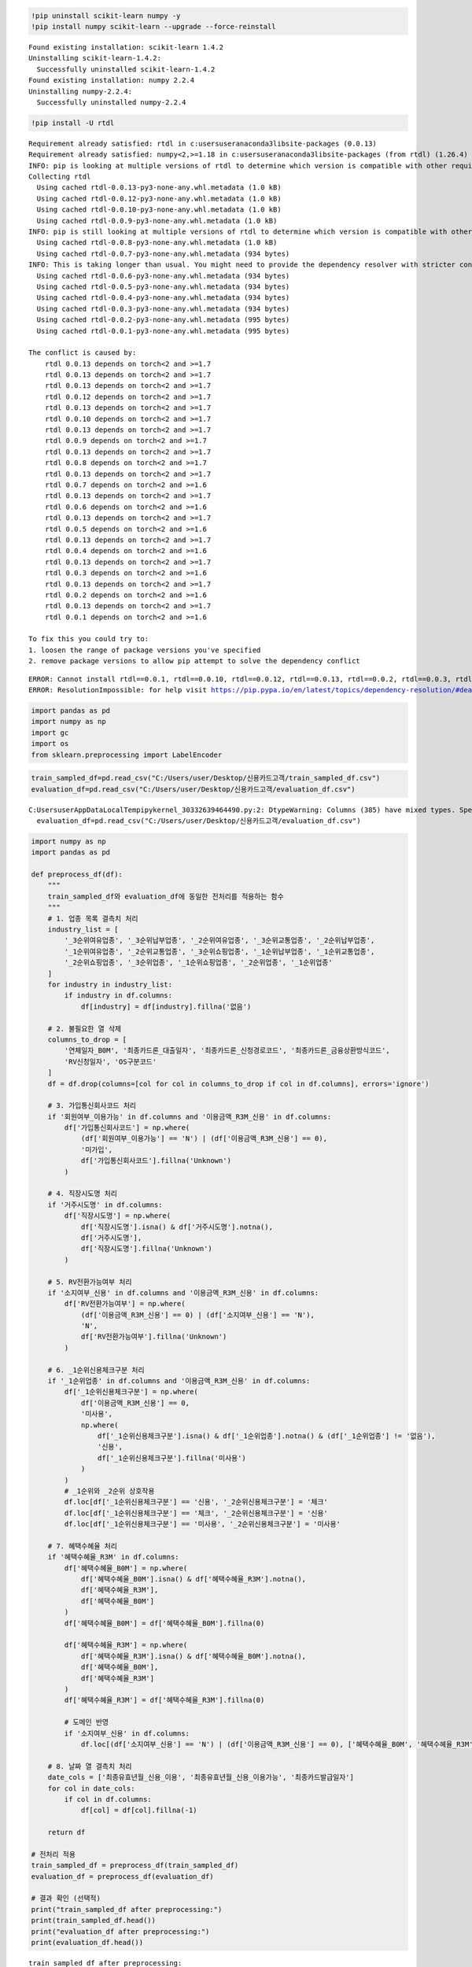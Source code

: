 .. code:: ipython3

    !pip uninstall scikit-learn numpy -y
    !pip install numpy scikit-learn --upgrade --force-reinstall
    


.. parsed-literal::

    Found existing installation: scikit-learn 1.4.2
    Uninstalling scikit-learn-1.4.2:
      Successfully uninstalled scikit-learn-1.4.2
    Found existing installation: numpy 2.2.4
    Uninstalling numpy-2.2.4:
      Successfully uninstalled numpy-2.2.4
    

.. code:: ipython3

    !pip install -U rtdl


.. parsed-literal::

    Requirement already satisfied: rtdl in c:\users\user\anaconda3\lib\site-packages (0.0.13)
    Requirement already satisfied: numpy<2,>=1.18 in c:\users\user\anaconda3\lib\site-packages (from rtdl) (1.26.4)
    INFO: pip is looking at multiple versions of rtdl to determine which version is compatible with other requirements. This could take a while.
    Collecting rtdl
      Using cached rtdl-0.0.13-py3-none-any.whl.metadata (1.0 kB)
      Using cached rtdl-0.0.12-py3-none-any.whl.metadata (1.0 kB)
      Using cached rtdl-0.0.10-py3-none-any.whl.metadata (1.0 kB)
      Using cached rtdl-0.0.9-py3-none-any.whl.metadata (1.0 kB)
    INFO: pip is still looking at multiple versions of rtdl to determine which version is compatible with other requirements. This could take a while.
      Using cached rtdl-0.0.8-py3-none-any.whl.metadata (1.0 kB)
      Using cached rtdl-0.0.7-py3-none-any.whl.metadata (934 bytes)
    INFO: This is taking longer than usual. You might need to provide the dependency resolver with stricter constraints to reduce runtime. See https://pip.pypa.io/warnings/backtracking for guidance. If you want to abort this run, press Ctrl + C.
      Using cached rtdl-0.0.6-py3-none-any.whl.metadata (934 bytes)
      Using cached rtdl-0.0.5-py3-none-any.whl.metadata (934 bytes)
      Using cached rtdl-0.0.4-py3-none-any.whl.metadata (934 bytes)
      Using cached rtdl-0.0.3-py3-none-any.whl.metadata (934 bytes)
      Using cached rtdl-0.0.2-py3-none-any.whl.metadata (995 bytes)
      Using cached rtdl-0.0.1-py3-none-any.whl.metadata (995 bytes)
    
    The conflict is caused by:
        rtdl 0.0.13 depends on torch<2 and >=1.7
        rtdl 0.0.13 depends on torch<2 and >=1.7
        rtdl 0.0.13 depends on torch<2 and >=1.7
        rtdl 0.0.12 depends on torch<2 and >=1.7
        rtdl 0.0.13 depends on torch<2 and >=1.7
        rtdl 0.0.10 depends on torch<2 and >=1.7
        rtdl 0.0.13 depends on torch<2 and >=1.7
        rtdl 0.0.9 depends on torch<2 and >=1.7
        rtdl 0.0.13 depends on torch<2 and >=1.7
        rtdl 0.0.8 depends on torch<2 and >=1.7
        rtdl 0.0.13 depends on torch<2 and >=1.7
        rtdl 0.0.7 depends on torch<2 and >=1.6
        rtdl 0.0.13 depends on torch<2 and >=1.7
        rtdl 0.0.6 depends on torch<2 and >=1.6
        rtdl 0.0.13 depends on torch<2 and >=1.7
        rtdl 0.0.5 depends on torch<2 and >=1.6
        rtdl 0.0.13 depends on torch<2 and >=1.7
        rtdl 0.0.4 depends on torch<2 and >=1.6
        rtdl 0.0.13 depends on torch<2 and >=1.7
        rtdl 0.0.3 depends on torch<2 and >=1.6
        rtdl 0.0.13 depends on torch<2 and >=1.7
        rtdl 0.0.2 depends on torch<2 and >=1.6
        rtdl 0.0.13 depends on torch<2 and >=1.7
        rtdl 0.0.1 depends on torch<2 and >=1.6
    
    To fix this you could try to:
    1. loosen the range of package versions you've specified
    2. remove package versions to allow pip attempt to solve the dependency conflict
    
    

.. parsed-literal::

    ERROR: Cannot install rtdl==0.0.1, rtdl==0.0.10, rtdl==0.0.12, rtdl==0.0.13, rtdl==0.0.2, rtdl==0.0.3, rtdl==0.0.4, rtdl==0.0.5, rtdl==0.0.6, rtdl==0.0.7, rtdl==0.0.8 and rtdl==0.0.9 because these package versions have conflicting dependencies.
    ERROR: ResolutionImpossible: for help visit https://pip.pypa.io/en/latest/topics/dependency-resolution/#dealing-with-dependency-conflicts
    

.. code:: ipython3

    import pandas as pd
    import numpy as np
    import gc
    import os
    from sklearn.preprocessing import LabelEncoder

.. code:: ipython3

    train_sampled_df=pd.read_csv("C:/Users/user/Desktop/신용카드고객/train_sampled_df.csv")
    evaluation_df=pd.read_csv("C:/Users/user/Desktop/신용카드고객/evaluation_df.csv")


.. parsed-literal::

    C:\Users\user\AppData\Local\Temp\ipykernel_30332\639464490.py:2: DtypeWarning: Columns (385) have mixed types. Specify dtype option on import or set low_memory=False.
      evaluation_df=pd.read_csv("C:/Users/user/Desktop/신용카드고객/evaluation_df.csv")
    

.. code:: ipython3

    import numpy as np
    import pandas as pd
    
    def preprocess_df(df):
        """
        train_sampled_df와 evaluation_df에 동일한 전처리를 적용하는 함수
        """
        # 1. 업종 목록 결측치 처리
        industry_list = [
            '_3순위여유업종', '_3순위납부업종', '_2순위여유업종', '_3순위교통업종', '_2순위납부업종',
            '_1순위여유업종', '_2순위교통업종', '_3순위쇼핑업종', '_1순위납부업종', '_1순위교통업종',
            '_2순위쇼핑업종', '_3순위업종', '_1순위쇼핑업종', '_2순위업종', '_1순위업종'
        ]
        for industry in industry_list:
            if industry in df.columns:
                df[industry] = df[industry].fillna('없음')
    
        # 2. 불필요한 열 삭제
        columns_to_drop = [
            '연체일자_B0M', '최종카드론_대출일자', '최종카드론_신청경로코드', '최종카드론_금융상환방식코드',
            'RV신청일자', 'OS구분코드'
        ]
        df = df.drop(columns=[col for col in columns_to_drop if col in df.columns], errors='ignore')
    
        # 3. 가입통신회사코드 처리
        if '회원여부_이용가능' in df.columns and '이용금액_R3M_신용' in df.columns:
            df['가입통신회사코드'] = np.where(
                (df['회원여부_이용가능'] == 'N') | (df['이용금액_R3M_신용'] == 0),
                '미가입',
                df['가입통신회사코드'].fillna('Unknown')
            )
    
        # 4. 직장시도명 처리
        if '거주시도명' in df.columns:
            df['직장시도명'] = np.where(
                df['직장시도명'].isna() & df['거주시도명'].notna(),
                df['거주시도명'],
                df['직장시도명'].fillna('Unknown')
            )
    
        # 5. RV전환가능여부 처리
        if '소지여부_신용' in df.columns and '이용금액_R3M_신용' in df.columns:
            df['RV전환가능여부'] = np.where(
                (df['이용금액_R3M_신용'] == 0) | (df['소지여부_신용'] == 'N'),
                'N',
                df['RV전환가능여부'].fillna('Unknown')
            )
    
        # 6. _1순위신용체크구분 처리
        if '_1순위업종' in df.columns and '이용금액_R3M_신용' in df.columns:
            df['_1순위신용체크구분'] = np.where(
                df['이용금액_R3M_신용'] == 0,
                '미사용',
                np.where(
                    df['_1순위신용체크구분'].isna() & df['_1순위업종'].notna() & (df['_1순위업종'] != '없음'),
                    '신용',
                    df['_1순위신용체크구분'].fillna('미사용')
                )
            )
            # _1순위와 _2순위 상호작용
            df.loc[df['_1순위신용체크구분'] == '신용', '_2순위신용체크구분'] = '체크'
            df.loc[df['_1순위신용체크구분'] == '체크', '_2순위신용체크구분'] = '신용'
            df.loc[df['_1순위신용체크구분'] == '미사용', '_2순위신용체크구분'] = '미사용'
    
        # 7. 혜택수혜율 처리
        if '혜택수혜율_R3M' in df.columns:
            df['혜택수혜율_B0M'] = np.where(
                df['혜택수혜율_B0M'].isna() & df['혜택수혜율_R3M'].notna(),
                df['혜택수혜율_R3M'],
                df['혜택수혜율_B0M']
            )
            df['혜택수혜율_B0M'] = df['혜택수혜율_B0M'].fillna(0)
    
            df['혜택수혜율_R3M'] = np.where(
                df['혜택수혜율_R3M'].isna() & df['혜택수혜율_B0M'].notna(),
                df['혜택수혜율_B0M'],
                df['혜택수혜율_R3M']
            )
            df['혜택수혜율_R3M'] = df['혜택수혜율_R3M'].fillna(0)
    
            # 도메인 반영
            if '소지여부_신용' in df.columns:
                df.loc[(df['소지여부_신용'] == 'N') | (df['이용금액_R3M_신용'] == 0), ['혜택수혜율_B0M', '혜택수혜율_R3M']] = 0
    
        # 8. 날짜 열 결측치 처리
        date_cols = ['최종유효년월_신용_이용', '최종유효년월_신용_이용가능', '최종카드발급일자']
        for col in date_cols:
            if col in df.columns:
                df[col] = df[col].fillna(-1)
    
        return df
    
    # 전처리 적용
    train_sampled_df = preprocess_df(train_sampled_df)
    evaluation_df = preprocess_df(evaluation_df)
    
    # 결과 확인 (선택적)
    print("train_sampled_df after preprocessing:")
    print(train_sampled_df.head())
    print("evaluation_df after preprocessing:")
    print(evaluation_df.head())


.. parsed-literal::

    train_sampled_df after preprocessing:
       Unnamed: 0    기준년월            ID  남녀구분코드   연령 Segment  회원여부_이용가능  \
    0      599866  201808  TRAIN_199866       2  30대       E          1   
    1      427635  201808  TRAIN_027635       1  50대       E          0   
    2     1833852  201811  TRAIN_233852       2  40대       E          1   
    3      690821  201808  TRAIN_290821       1  40대       E          1   
    4     1098632  201809  TRAIN_298632       2  30대       D          1   
    
       회원여부_이용가능_CA  회원여부_이용가능_카드론  소지여부_신용  ...  변동률_RV일시불평잔  변동률_할부평잔  변동률_CA평잔  \
    0             1              0        1  ...     0.999998  1.987409  0.999998   
    1             0              0        1  ...     0.999998  0.999998  0.999998   
    2             1              1        1  ...     0.999998  0.999998  0.999998   
    3             1              1        1  ...     0.999998  0.904525  0.999998   
    4             1              1        1  ...     0.952195  0.604032  0.999998   
    
       변동률_RVCA평잔  변동률_카드론평잔  변동률_잔액_B1M  변동률_잔액_일시불_B1M  변동률_잔액_CA_B1M  \
    0    0.999998   0.999998    0.147471       -0.116887            0.0   
    1    0.999998   0.999998    0.000000        0.000000            0.0   
    2    0.999998   0.999998    0.000000        0.000000            0.0   
    3    0.999998   0.999998   -0.025178        0.102291            0.0   
    4    0.999998   0.999998    0.199584        0.085968            0.0   
    
       혜택수혜율_R3M  혜택수혜율_B0M  
    0   0.000000   0.000000  
    1   0.000000   0.000000  
    2   0.000000   0.000000  
    3   3.111331   3.220928  
    4  -0.084577   0.075305  
    
    [5 rows x 853 columns]
    evaluation_df after preprocessing:
       Unnamed: 0    기준년월            ID  남녀구분코드   연령 Segment  회원여부_이용가능  \
    0      140607  201807  TRAIN_140607       1  60대       E          1   
    1      615413  201808  TRAIN_215413       1  50대       E          1   
    2     2128921  201812  TRAIN_128921       1  50대       E          1   
    3      494497  201808  TRAIN_094497       2  40대       D          1   
    4     1814277  201811  TRAIN_214277       2  30대       E          1   
    
       회원여부_이용가능_CA  회원여부_이용가능_카드론  소지여부_신용  ...  변동률_RV일시불평잔  변동률_할부평잔  변동률_CA평잔  \
    0             1              1        1  ...     0.999998  0.999998  0.999998   
    1             1              0        1  ...     0.999998  0.901223  0.999998   
    2             1              1        1  ...     0.999998  0.999998  0.999998   
    3             1              0        1  ...     0.999998  1.990905  1.002733   
    4             1              1        1  ...     0.999998  0.000000  0.999998   
    
       변동률_RVCA평잔  변동률_카드론평잔  변동률_잔액_B1M  변동률_잔액_일시불_B1M  변동률_잔액_CA_B1M  \
    0    0.999998   0.999998    0.000000        0.000000        0.00000   
    1    0.999998   0.999998   -0.009084       -0.050106        0.00000   
    2    0.999998   0.999998    0.000000        0.000000        0.00000   
    3    0.999998   1.453043   -0.153078        0.000000       -0.07013   
    4    0.999998   0.999998   -0.025110       -0.140781        0.00000   
    
       혜택수혜율_R3M  혜택수혜율_B0M  
    0   0.000000   0.000000  
    1   4.216123   4.244498  
    2   0.000000   0.000000  
    3   0.000000   0.000000  
    4   1.732865   2.974604  
    
    [5 rows x 853 columns]
    

.. code:: ipython3

    # 필수 라이브러리
    import numpy as np
    import pandas as pd
    import torch
    import os
    import random
    import gc
    
    from sklearn.preprocessing import LabelEncoder, StandardScaler
    from sklearn.metrics import f1_score
    from sklearn.utils.class_weight import compute_class_weight
    from pytorch_tabnet.tab_model import TabNetClassifier
    
    # 시드 고정 함수
    def seed_everything(seed=42):
        random.seed(seed)
        np.random.seed(seed)
        torch.manual_seed(seed)
        torch.cuda.manual_seed(seed)
        os.environ['PYTHONHASHSEED'] = str(seed)
        torch.backends.cudnn.deterministic = True
        torch.backends.cudnn.benchmark = False
    
    seed_everything(42)
    
    # 데이터셋 준비
    feature_cols = [col for col in train_sampled_df.columns if col not in ["ID", "Segment"]]
    X = train_sampled_df[feature_cols].copy()
    y = train_sampled_df["Segment"].copy()
    
    le_target = LabelEncoder()
    y_encoded = le_target.fit_transform(y)
    
    X_test = evaluation_df[feature_cols].copy()
    y_true = evaluation_df["Segment"].copy()
    y_true_encoded = le_target.transform(y_true)
    
    categorical_features = X.select_dtypes(include=['object']).columns.tolist()
    encoders = {}
    for col in categorical_features:
        le = LabelEncoder()
        X[col] = le.fit_transform(X[col].astype(str))
        X_test[col] = X_test[col].fillna('missing').astype(str)
        unseen = set(X_test[col]) - set(le.classes_)
        if unseen:
            le.classes_ = np.append(le.classes_, list(unseen))
        X_test[col] = le.transform(X_test[col])
        encoders[col] = le
    
    # 스케일링
    scaler = StandardScaler()
    X_scaled = scaler.fit_transform(X)
    X_test_scaled = scaler.transform(X_test)
    
    # -------------------------------
    # TabNet 학습 및 평가
    # -------------------------------
    try:
        print("Training TabNet...")
        clf_tabnet = TabNetClassifier(seed=42)
        clf_tabnet.fit(
            X.values, y_encoded,
            eval_set=[(X_test.values, y_true_encoded)],
            eval_name=['test'],
            eval_metric=['accuracy'],
            max_epochs=100,
            patience=10,
            batch_size=1024,
            virtual_batch_size=128,
            num_workers=0,
            drop_last=False
        )
    
        y_pred_train_tabnet = clf_tabnet.predict(X.values)
        y_pred_tabnet = clf_tabnet.predict(X_test.values)
    
        f1_train_tabnet = f1_score(y_encoded, y_pred_train_tabnet, average='weighted')
        f1_test_tabnet = f1_score(y_true_encoded, y_pred_tabnet, average='weighted')
        print(f"TabNet - Train F1: {f1_train_tabnet:.4f}, Test F1: {f1_test_tabnet:.4f}")
    except Exception as e:
        print(f"TabNet failed: {e}")
    


.. parsed-literal::

    Training TabNet...
    

.. parsed-literal::

    C:\Users\user\anaconda3\Lib\site-packages\pytorch_tabnet\abstract_model.py:82: UserWarning: Device used : cpu
      warnings.warn(f"Device used : {self.device}")
    

.. parsed-literal::

    epoch 0  | loss: 0.93222 | test_accuracy: 0.77705 |  0:00:23s
    epoch 1  | loss: 0.57087 | test_accuracy: 0.42175 |  0:00:50s
    epoch 2  | loss: 0.51032 | test_accuracy: 0.76045 |  0:01:04s
    epoch 3  | loss: 0.46622 | test_accuracy: 0.7983  |  0:01:18s
    epoch 4  | loss: 0.4302  | test_accuracy: 0.77005 |  0:01:32s
    epoch 5  | loss: 0.42396 | test_accuracy: 0.80905 |  0:01:51s
    epoch 6  | loss: 0.40947 | test_accuracy: 0.8293  |  0:02:05s
    epoch 7  | loss: 0.39964 | test_accuracy: 0.8361  |  0:02:19s
    epoch 8  | loss: 0.39249 | test_accuracy: 0.8378  |  0:02:32s
    epoch 9  | loss: 0.39234 | test_accuracy: 0.84085 |  0:02:46s
    epoch 10 | loss: 0.39019 | test_accuracy: 0.83985 |  0:03:01s
    epoch 11 | loss: 0.38356 | test_accuracy: 0.8408  |  0:03:15s
    epoch 12 | loss: 0.3766  | test_accuracy: 0.8423  |  0:03:30s
    epoch 13 | loss: 0.37444 | test_accuracy: 0.8405  |  0:03:43s
    epoch 14 | loss: 0.37173 | test_accuracy: 0.83625 |  0:03:59s
    epoch 15 | loss: 0.36827 | test_accuracy: 0.84145 |  0:04:14s
    epoch 16 | loss: 0.36452 | test_accuracy: 0.8391  |  0:04:31s
    epoch 17 | loss: 0.36625 | test_accuracy: 0.84135 |  0:04:46s
    epoch 18 | loss: 0.368   | test_accuracy: 0.84465 |  0:05:01s
    epoch 19 | loss: 0.36425 | test_accuracy: 0.84205 |  0:05:16s
    epoch 20 | loss: 0.3624  | test_accuracy: 0.84095 |  0:05:31s
    epoch 21 | loss: 0.35924 | test_accuracy: 0.84445 |  0:05:47s
    epoch 22 | loss: 0.35612 | test_accuracy: 0.84295 |  0:06:03s
    epoch 23 | loss: 0.35343 | test_accuracy: 0.8419  |  0:06:19s
    epoch 24 | loss: 0.3504  | test_accuracy: 0.83785 |  0:06:33s
    epoch 25 | loss: 0.34639 | test_accuracy: 0.8404  |  0:06:49s
    epoch 26 | loss: 0.34824 | test_accuracy: 0.82205 |  0:07:06s
    epoch 27 | loss: 0.34763 | test_accuracy: 0.84285 |  0:07:22s
    epoch 28 | loss: 0.34708 | test_accuracy: 0.8409  |  0:07:37s
    
    Early stopping occurred at epoch 28 with best_epoch = 18 and best_test_accuracy = 0.84465
    

.. parsed-literal::

    C:\Users\user\anaconda3\Lib\site-packages\pytorch_tabnet\callbacks.py:172: UserWarning: Best weights from best epoch are automatically used!
      warnings.warn(wrn_msg)
    

.. parsed-literal::

    TabNet - Train F1: 0.8345, Test F1: 0.8285
    

.. code:: ipython3

    # 필수 라이브러리
    import numpy as np
    import pandas as pd
    import torch
    import os
    import random
    import gc
    
    from sklearn.preprocessing import StandardScaler
    from sklearn.metrics import f1_score
    import rtdl  # FT Transformer 라이브러리
    import torch.nn as nn
    
    # 시드 고정 함수
    def seed_everything(seed=42):
        random.seed(seed)
        np.random.seed(seed)
        torch.manual_seed(seed)
        torch.cuda.manual_seed(seed)
        os.environ['PYTHONHASHSEED'] = str(seed)
        torch.backends.cudnn.deterministic = True
        torch.backends.cudnn.benchmark = False
    
    seed_everything(42)
    
    # 데이터셋 준비
    feature_cols = [col for col in train_sampled_df.columns if col not in ["ID", "Segment"]]  # 피처 열 선택
    X = train_sampled_df[feature_cols].copy()  # 훈련 데이터 복사
    y = train_sampled_df["Segment"].copy()  # 타겟 데이터 복사
    
    X_test = evaluation_df[feature_cols].copy()  # 테스트 데이터 복사
    y_true = evaluation_df["Segment"].copy()  # 테스트 타겟 복사
    
    # 타겟 인코딩 (타겟은 여전히 숫자로 변환 필요)
    from sklearn.preprocessing import LabelEncoder
    le_target = LabelEncoder()  # 타겟 라벨 인코더
    y_encoded = le_target.fit_transform(y)  # 훈련 타겟 인코딩
    y_true_encoded = le_target.transform(y_true)  # 테스트 타겟 인코딩
    
    # 범주형 및 수치형 피처 분리
    categorical_features = X.select_dtypes(include=['object']).columns.tolist()  # 범주형 피처 목록
    numerical_features = [col for col in feature_cols if col not in categorical_features]  # 수치형 피처 목록
    
    # 수치형 피처 스케일링
    scaler = StandardScaler()  # 표준화 스케일러
    X_num = scaler.fit_transform(X[numerical_features])  # 훈련 데이터 수치형 피처 스케일링
    X_test_num = scaler.transform(X_test[numerical_features])  # 테스트 데이터 수치형 피처 스케일링
    
    # 범주형 피처의 카디널리티 계산
    cat_cardinalities = [len(X[col].unique()) for col in categorical_features]  # 각 범주형 피처의 고유 값 개수
    
    # 범주형 피처를 정수형으로 변환 (0부터 시작하는 인덱스로)
    X_cat = np.stack([X[col].astype('category').cat.codes for col in categorical_features], axis=1)  # 훈련 데이터 범주형 변환
    X_test_cat = np.stack([X_test[col].fillna('missing').astype('category').cat.codes for col in categorical_features], axis=1)  # 테스트 데이터 범주형 변환
    
    # FT Transformer용 데이터 준비 (torch 텐서로 변환)
    X_num_tensor = torch.tensor(X_num, dtype=torch.float32)  # 훈련 수치형 데이터 텐서
    X_cat_tensor = torch.tensor(X_cat, dtype=torch.long) if categorical_features else None  # 훈련 범주형 데이터 텐서 (없으면 None)
    y_encoded_tensor = torch.tensor(y_encoded, dtype=torch.long)  # 훈련 타겟 텐서
    X_test_num_tensor = torch.tensor(X_test_num, dtype=torch.float32)  # 테스트 수치형 데이터 텐서
    X_test_cat_tensor = torch.tensor(X_test_cat, dtype=torch.long) if categorical_features else None  # 테스트 범주형 데이터 텐서
    y_true_encoded_tensor = torch.tensor(y_true_encoded, dtype=torch.long)  # 테스트 타겟 텐서
    
    # -------------------------------
    # FT Transformer 학습 및 평가
    # -------------------------------
    try:
        print("FT Transformer 학습 시작...")
        
        # FT Transformer 모델 정의
        d_out = 64  # FT Transformer 출력 차원 (임의로 64로 설정, 조정 가능)
        ft_transformer = rtdl.FTTransformer.make_default(
            n_num_features=len(numerical_features),  # 수치형 피처 수
            cat_cardinalities=cat_cardinalities if categorical_features else None,  # 범주형 피처 카디널리티
            d_out=d_out  # 출력 차원 명시
        )
    
        # 분류를 위한 출력 레이어 정의
        n_classes = len(np.unique(y_encoded))  # 클래스 수
        classifier = nn.Linear(d_out, n_classes)  # 출력 레이어
    
        # 옵티마이저와 손실 함수 정의
        optimizer = torch.optim.Adam(list(ft_transformer.parameters()) + list(classifier.parameters()), lr=1e-3)  # Adam 옵티마이저
        loss_fn = nn.CrossEntropyLoss()  # 교차 엔트로피 손실 함수
    
        # 장치 설정
        device = torch.device("cuda" if torch.cuda.is_available() else "cpu")  # GPU 사용 여부 확인
        ft_transformer.to(device)  # FT Transformer를 장치로 이동
        classifier.to(device)  # 출력 레이어를 장치로 이동
        X_num_tensor = X_num_tensor.to(device)  # 훈련 수치형 데이터 장치로 이동
        X_cat_tensor = X_cat_tensor.to(device) if X_cat_tensor is not None else None  # 훈련 범주형 데이터 장치로 이동
        y_encoded_tensor = y_encoded_tensor.to(device)  # 훈련 타겟 장치로 이동
        X_test_num_tensor = X_test_num_tensor.to(device)  # 테스트 수치형 데이터 장치로 이동
        X_test_cat_tensor = X_test_cat_tensor.to(device) if X_test_cat_tensor is not None else None  # 테스트 범주형 데이터 장치로 이동
        y_true_encoded_tensor = y_true_encoded_tensor.to(device)  # 테스트 타겟 장치로 이동
    
        # 학습 루프
        max_epochs = 100  # 최대 에포크 수
        patience = 10  # 조기 종료 인내심
        best_f1 = -float('inf')  # 최고 F1 점수 초기화
        patience_counter = 0  # 조기 종료 카운터
    
        for epoch in range(max_epochs):
            ft_transformer.train()  # 학습 모드
            classifier.train()
            optimizer.zero_grad()  # 기울기 초기화
            transformer_output = ft_transformer(X_num_tensor, X_cat_tensor)  # FT Transformer 출력
            outputs = classifier(transformer_output)  # 출력 레이어로 클래스 예측
            loss = loss_fn(outputs, y_encoded_tensor)  # 손실 계산
            loss.backward()  # 역전파
            optimizer.step()  # 가중치 업데이트
    
            # 평가
            ft_transformer.eval()  # 평가 모드
            classifier.eval()
            with torch.no_grad():  # 기울기 계산 비활성화
                test_transformer_output = ft_transformer(X_test_num_tensor, X_test_cat_tensor)  # 테스트 데이터로 FT Transformer 출력
                y_pred_test = classifier(test_transformer_output).argmax(dim=1).cpu().numpy()  # 테스트 예측
                f1_test = f1_score(y_true_encoded, y_pred_test, average='weighted')  # 테스트 F1 점수
                print(f"에포크 {epoch+1}/{max_epochs}, 테스트 F1: {f1_test:.4f}")
    
                # 조기 종료
                if f1_test > best_f1:
                    best_f1 = f1_test  # 최고 F1 점수 갱신
                    patience_counter = 0  # 카운터 초기화
                else:
                    patience_counter += 1  # 카운터 증가
                    if patience_counter >= patience:
                        print("조기 종료가 실행되었습니다.")
                        break
    
        # 최종 예측
        ft_transformer.eval()  # 평가 모드
        classifier.eval()
        with torch.no_grad():
            train_transformer_output = ft_transformer(X_num_tensor, X_cat_tensor)
            y_pred_train_ft = classifier(train_transformer_output).argmax(dim=1).cpu().numpy()  # 훈련 데이터 예측
            test_transformer_output = ft_transformer(X_test_num_tensor, X_test_cat_tensor)
            y_pred_test_ft = classifier(test_transformer_output).argmax(dim=1).cpu().numpy()  # 테스트 데이터 예측
    
        f1_train_ft = f1_score(y_encoded, y_pred_train_ft, average='weighted')  # 훈련 F1 점수
        f1_test_ft = f1_score(y_true_encoded, y_pred_test_ft, average='weighted')  # 테스트 F1 점수
        print(f"FT Transformer - 훈련 F1: {f1_train_ft:.4f}, 테스트 F1: {f1_test_ft:.4f}")
    
    except Exception as e:
        print(f"FT Transformer 실패: {e}")


.. parsed-literal::

    FT Transformer 학습 시작...
    FT Transformer 실패: [enforce fail at alloc_cpu.cpp:114] data. DefaultCPUAllocator: not enough memory: you tried to allocate 12364800000 bytes.
    
